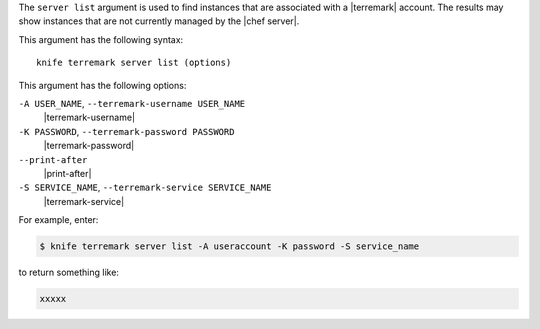 .. The contents of this file are included in multiple topics.
.. This file describes a command or a sub-command for Knife.
.. This file should not be changed in a way that hinders its ability to appear in multiple documentation sets.


The ``server list`` argument is used to find instances that are associated with a |terremark| account. The results may show instances that are not currently managed by the |chef server|.

This argument has the following syntax::

   knife terremark server list (options)

This argument has the following options:

``-A USER_NAME``, ``--terremark-username USER_NAME``
   |terremark-username|

``-K PASSWORD``, ``--terremark-password PASSWORD``
   |terremark-password|

``--print-after``
   |print-after|

``-S SERVICE_NAME``, ``--terremark-service SERVICE_NAME``
   |terremark-service|

For example, enter:

.. code-block:: bash

   $ knife terremark server list -A useraccount -K password -S service_name

to return something like:

.. code-block:: bash

   xxxxx

